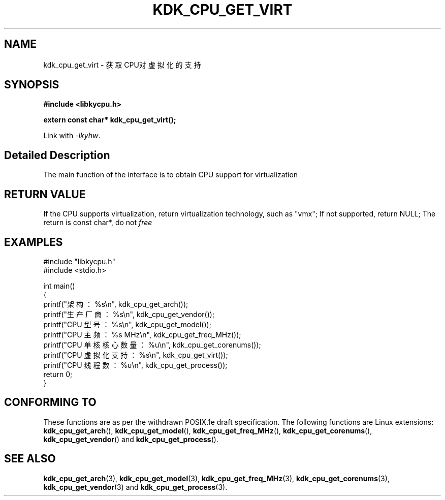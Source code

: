 .TH "KDK_CPU_GET_VIRT" 3 "Thu Aug 24 2023" "Linux Programmer's Manual" \"
.SH NAME
kdk_cpu_get_virt - 获取CPU对虚拟化的支持
.SH SYNOPSIS
.nf
.B #include <libkycpu.h>
.sp
.BI "extern const char* kdk_cpu_get_virt();"
.sp
Link with \fI\-lkyhw\fP.
.SH "Detailed Description"
The main function of the interface is to obtain CPU support for virtualization
.SH "RETURN VALUE"
If the CPU supports virtualization, return virtualization technology, such as "vmx"; If not supported, return NULL; The return is const char*, do not
.I free
.SH EXAMPLES
.EX
#include "libkycpu.h"
#include <stdio.h>

int main()
{
    printf("架构：%s\en", kdk_cpu_get_arch());
    printf("生产厂商：%s\en", kdk_cpu_get_vendor());
    printf("CPU 型号：%s\en", kdk_cpu_get_model());
    printf("CPU 主频：%s MHz\en", kdk_cpu_get_freq_MHz());
    printf("CPU 单核核心数量：%u\en", kdk_cpu_get_corenums());
    printf("CPU 虚拟化支持：%s\en", kdk_cpu_get_virt());
    printf("CPU 线程数：%u\en", kdk_cpu_get_process());
    return 0;
}

.SH "CONFORMING TO"
These functions are as per the withdrawn POSIX.1e draft specification.
The following functions are Linux extensions:
.BR kdk_cpu_get_arch (),
.BR kdk_cpu_get_model (),
.BR kdk_cpu_get_freq_MHz (),
.BR kdk_cpu_get_corenums (),
.BR kdk_cpu_get_vendor ()
and
.BR kdk_cpu_get_process ().
.SH "SEE ALSO"
.BR kdk_cpu_get_arch (3),
.BR kdk_cpu_get_model (3),
.BR kdk_cpu_get_freq_MHz (3),
.BR kdk_cpu_get_corenums (3),
.BR kdk_cpu_get_vendor (3)
and
.BR kdk_cpu_get_process (3).